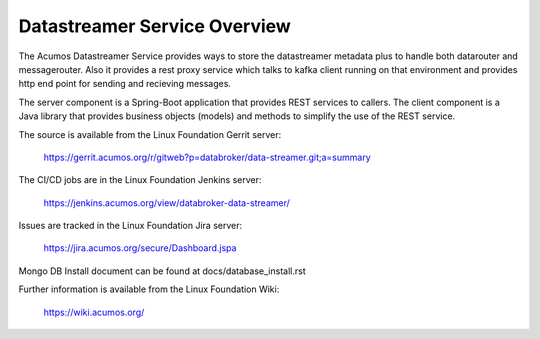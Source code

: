 .. ===============LICENSE_START=======================================================
.. Acumos CC-BY-4.0
.. ===================================================================================
.. Copyright (C) 2017 AT&T Intellectual Property. All rights reserved.
.. ===================================================================================
.. This Acumos documentation file is distributed by AT&T
.. under the Creative Commons Attribution 4.0 International License (the "License");
.. you may not use this file except in compliance with the License.
.. You may obtain a copy of the License at
..
.. http://creativecommons.org/licenses/by/4.0
..
.. This file is distributed on an "AS IS" BASIS,
.. WITHOUT WARRANTIES OR CONDITIONS OF ANY KIND, either express or implied.
.. See the License for the specific language governing permissions and
.. limitations under the License.
.. ===============LICENSE_END=========================================================

=============================
Datastreamer Service Overview
=============================

The Acumos Datastreamer Service provides ways to store the datastreamer metadata plus to 
handle both datarouter and messagerouter. Also it provides a rest proxy service which
talks to kafka client running on that environment and provides http end point for sending
and recieving messages.
 
The server component is a Spring-Boot application that provides REST services to callers.
The client component is a Java library that provides business objects (models) and
methods to simplify the use of the REST service.

The source is available from the Linux Foundation Gerrit server:

    https://gerrit.acumos.org/r/gitweb?p=databroker/data-streamer.git;a=summary

The CI/CD jobs are in the Linux Foundation Jenkins server:

    https://jenkins.acumos.org/view/databroker-data-streamer/

Issues are tracked in the Linux Foundation Jira server:

    https://jira.acumos.org/secure/Dashboard.jspa

Mongo DB Install document can be found at docs/database_install.rst

Further information is available from the Linux Foundation Wiki:

    https://wiki.acumos.org/

